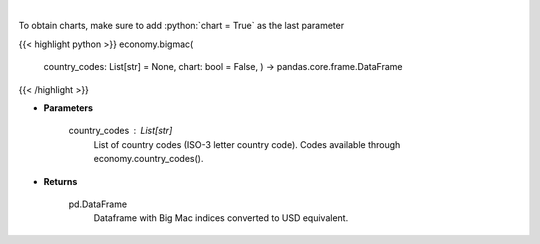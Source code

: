 .. role:: python(code)
    :language: python
    :class: highlight

|

.. raw:: html

    <h3>
    > Display Big Mac Index for given countries
    </h3>

To obtain charts, make sure to add :python:`chart = True` as the last parameter

{{< highlight python >}}
economy.bigmac(
    country\_codes: List[str] = None,
    chart: bool = False,
    ) -> pandas.core.frame.DataFrame
{{< /highlight >}}

* **Parameters**

    country_codes : List[str]
        List of country codes (ISO-3 letter country code). Codes available through economy.country_codes().

    
* **Returns**

    pd.DataFrame
        Dataframe with Big Mac indices converted to USD equivalent.
    